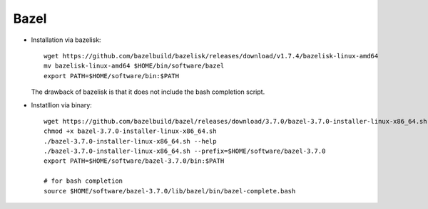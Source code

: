 
Bazel
=====

* Installation via bazelisk::

   wget https://github.com/bazelbuild/bazelisk/releases/download/v1.7.4/bazelisk-linux-amd64
   mv bazelisk-linux-amd64 $HOME/bin/software/bazel
   export PATH=$HOME/software/bin:$PATH

  The drawback of bazelisk is that it does not include the bash completion script.

* Instatllion via binary::

   wget https://github.com/bazelbuild/bazel/releases/download/3.7.0/bazel-3.7.0-installer-linux-x86_64.sh
   chmod +x bazel-3.7.0-installer-linux-x86_64.sh
   ./bazel-3.7.0-installer-linux-x86_64.sh --help
   ./bazel-3.7.0-installer-linux-x86_64.sh --prefix=$HOME/software/bazel-3.7.0
   export PATH=$HOME/software/bazel-3.7.0/bin:$PATH

   # for bash completion
   source $HOME/software/bazel-3.7.0/lib/bazel/bin/bazel-complete.bash
